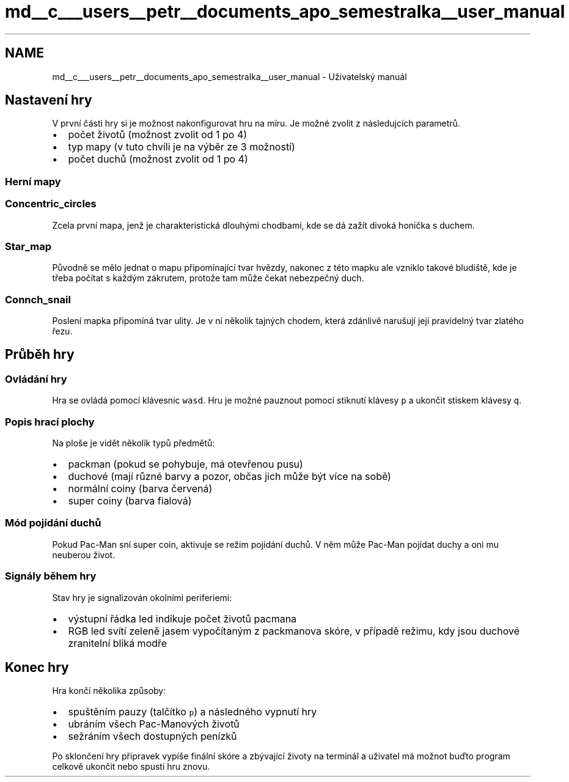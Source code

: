 .TH "md__c___users__petr__documents_apo_semestralka__user_manual" 3 "Wed May 5 2021" "Version 1.0.0" "Pac-Man" \" -*- nroff -*-
.ad l
.nh
.SH NAME
md__c___users__petr__documents_apo_semestralka__user_manual \- Uživatelský manuál 

.SH "Nastavení hry"
.PP
V první části hry si je možnost nakonfigurovat hru na míru\&. Je možné zvolit z následujcích parametrů\&.
.PP
.IP "\(bu" 2
počet životů (možnost zvolit od 1 po 4)
.IP "\(bu" 2
typ mapy (v tuto chvíli je na výběr ze 3 možností)
.IP "\(bu" 2
počet duchů (možnost zvolit od 1 po 4)
.PP
.SS "Herní mapy"
.SS "Concentric_circles"
Zcela první mapa, jenž je charakteristická dlouhými chodbami, kde se dá zažít divoká honička s duchem\&.
.PP
.SS "Star_map"
Původně se mělo jednat o mapu připomínající tvar hvězdy, nakonec z této mapku ale vzniklo takové bludiště, kde je třeba počítat s každým zákrutem, protože tam může čekat nebezpečný duch\&.
.PP
.SS "Connch_snail"
Poslení mapka připomíná tvar ulity\&. Je v ní několik tajných chodem, která zdánlivě narušují její pravidelný tvar zlatého řezu\&.
.PP
.SH "Průběh hry"
.PP
.SS "Ovládání hry"
Hra se ovládá pomocí klávesnic \fCwasd\fP\&. Hru je možné pauznout pomocí stiknutí klávesy \fCp\fP a ukončit stiskem klávesy \fCq\fP\&.
.SS "Popis hrací plochy"
Na ploše je vidět několik typů předmětů:
.PP
.IP "\(bu" 2
packman (pokud se pohybuje, má otevřenou pusu)
.IP "\(bu" 2
duchové (mají různé barvy a pozor, občas jich může být více na sobě)
.IP "\(bu" 2
normální coiny (barva červená)
.IP "\(bu" 2
super coiny (barva fialová)
.PP
.SS "Mód pojídání duchů"
Pokud Pac-Man sní super coin, aktivuje se režim pojídání duchů\&. V něm může Pac-Man pojídat duchy a oni mu neuberou život\&.
.SS "Signály během hry"
Stav hry je signalizován okolními periferiemi:
.PP
.IP "\(bu" 2
výstupní řádka led indikuje počet životů pacmana
.IP "\(bu" 2
RGB led svítí zeleně jasem vypočítaným z packmanova skóre, v případě režimu, kdy jsou duchové zranitelní bliká modře
.PP
.SH "Konec hry"
.PP
Hra končí několika způsoby:
.PP
.IP "\(bu" 2
spuštěním pauzy (talčítko \fCp\fP) a následného vypnutí hry
.IP "\(bu" 2
ubráním všech Pac-Manových životů
.IP "\(bu" 2
sežráním všech dostupných penízků
.PP
.PP
Po sklončení hry přípravek vypíše finální skóre a zbývající životy na terminál a uživatel má možnot buďto program celkově ukončit nebo spusti hru znovu\&. 
